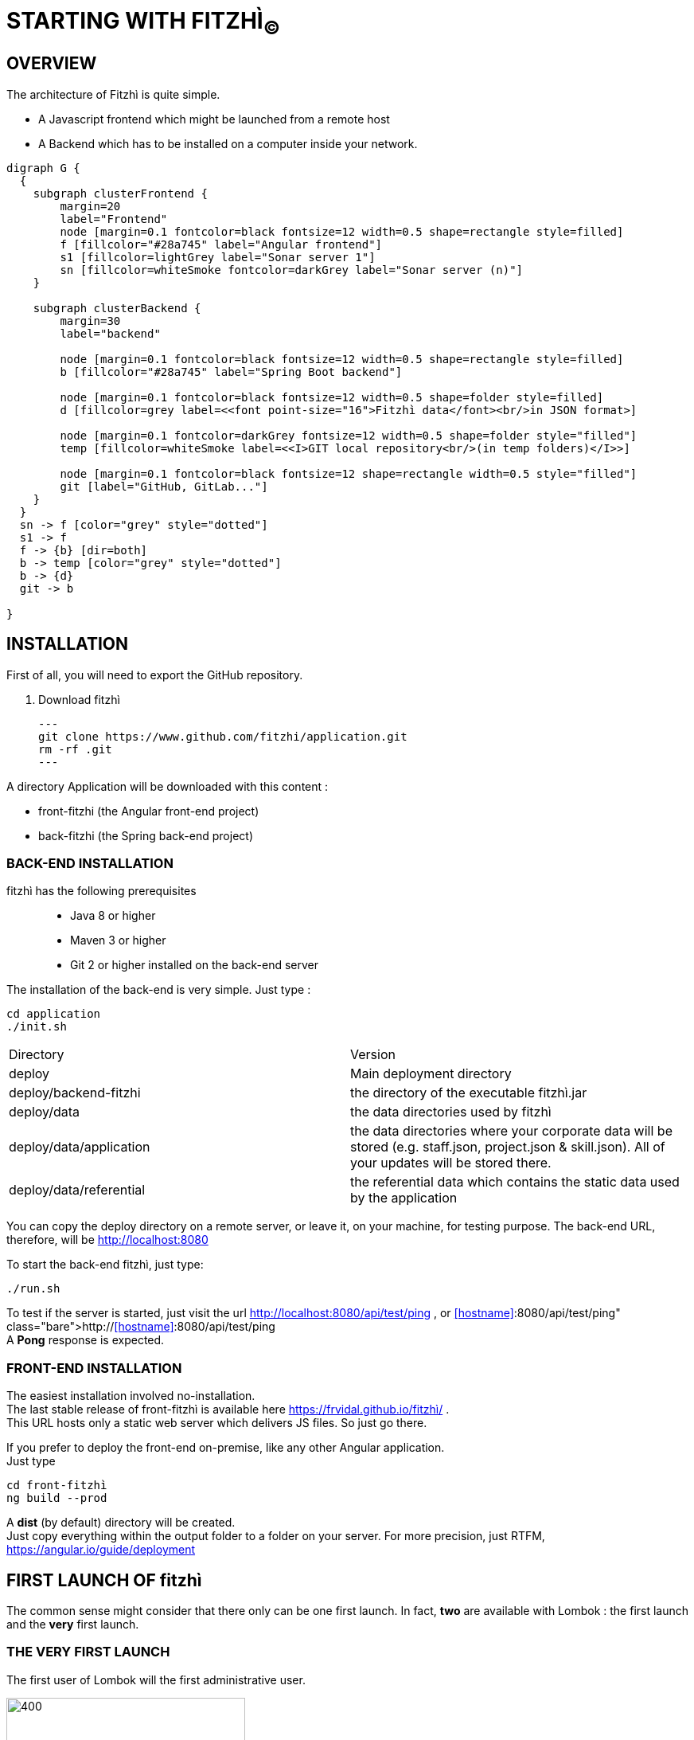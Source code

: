 = STARTING WITH FITZHÌ~(C)~

== OVERVIEW

The architecture of Fitzhì is quite simple.

* A Javascript frontend which might be launched from a remote host
* A Backend which has to be installed on a computer inside your network.


[graphviz, "main"]
....
digraph G {
  { 
    subgraph clusterFrontend { 
        margin=20
        label="Frontend"
        node [margin=0.1 fontcolor=black fontsize=12 width=0.5 shape=rectangle style=filled]
        f [fillcolor="#28a745" label="Angular frontend"]
        s1 [fillcolor=lightGrey label="Sonar server 1"]
        sn [fillcolor=whiteSmoke fontcolor=darkGrey label="Sonar server (n)"]
    }

    subgraph clusterBackend { 
        margin=30
        label="backend"

        node [margin=0.1 fontcolor=black fontsize=12 width=0.5 shape=rectangle style=filled]
        b [fillcolor="#28a745" label="Spring Boot backend"]

        node [margin=0.1 fontcolor=black fontsize=12 width=0.5 shape=folder style=filled]
        d [fillcolor=grey label=<<font point-size="16">Fitzhì data</font><br/>in JSON format>]
        
        node [margin=0.1 fontcolor=darkGrey fontsize=12 width=0.5 shape=folder style="filled"]
        temp [fillcolor=whiteSmoke label=<<I>GIT local repository<br/>(in temp folders)</I>>]

        node [margin=0.1 fontcolor=black fontsize=12 shape=rectangle width=0.5 style="filled"]
        git [label="GitHub, GitLab..."]
    }
  }
  sn -> f [color="grey" style="dotted"]
  s1 -> f
  f -> {b} [dir=both]
  b -> temp [color="grey" style="dotted"]
  b -> {d}
  git -> b

}
....

== INSTALLATION

First of all, you will need to export the GitHub repository.

. Download fitzhì
[source, shell]
---
git clone https://www.github.com/fitzhi/application.git
rm -rf .git
---

A directory Application will be downloaded with this content :

* front-fitzhi (the Angular front-end project)
* back-fitzhi  (the Spring back-end project)

=== BACK-END INSTALLATION

fitzhì has the following prerequisites:::
* Java 8 or higher
* Maven 3 or higher
* Git 2 or higher installed on the back-end server


The installation of the back-end is very simple. Just type :

[source, shell]
----
cd application
./init.sh
----

|===
|Directory |Version
|deploy
|Main deployment directory
|deploy/backend-fitzhi
|the directory of the executable fitzhì.jar
|deploy/data
|the data directories used by fitzhì
|deploy/data/application
|the data directories where your corporate data will be stored (e.g. staff.json, project.json & skill.json). All of your updates will be stored there.
|deploy/data/referential
|the referential data which contains the static data used by the application
|===

You can copy the deploy directory on a remote server, or leave it, on your machine, for testing purpose.
The back-end URL, therefore, will be http://localhost:8080 


To start the back-end fitzhì, just type:
[source, shell]
----
./run.sh
----

To test if the server is started, just visit the url http://localhost:8080/api/test/ping , or http://<<hostname>>:8080/api/test/ping  +
A **Pong** response is expected.


=== FRONT-END INSTALLATION

The easiest installation involved no-installation. +
The last stable release of front-fitzhì is available here https://frvidal.github.io/fitzhì/ . +
This URL hosts only a static web server which delivers JS files. So just go there.

If you prefer to deploy the front-end on-premise, like any other Angular application. +
Just type 
[source, shell]
----
cd front-fitzhì
ng build --prod 
----

A *dist* (by default) directory will be created. +
Just copy everything within the output folder to a folder on your server.
For more precision, just RTFM, https://angular.io/guide/deployment

 
== FIRST LAUNCH OF fitzhì

The common sense might consider that there only can be one first launch. 
In fact, *two* are available with Lombok : the first launch and the *very* first launch. +


=== THE VERY FIRST LAUNCH
The first user of Lombok will the first administrative user. +

image::assets/img/installation/very-first-connection-1.png[400,300]





 